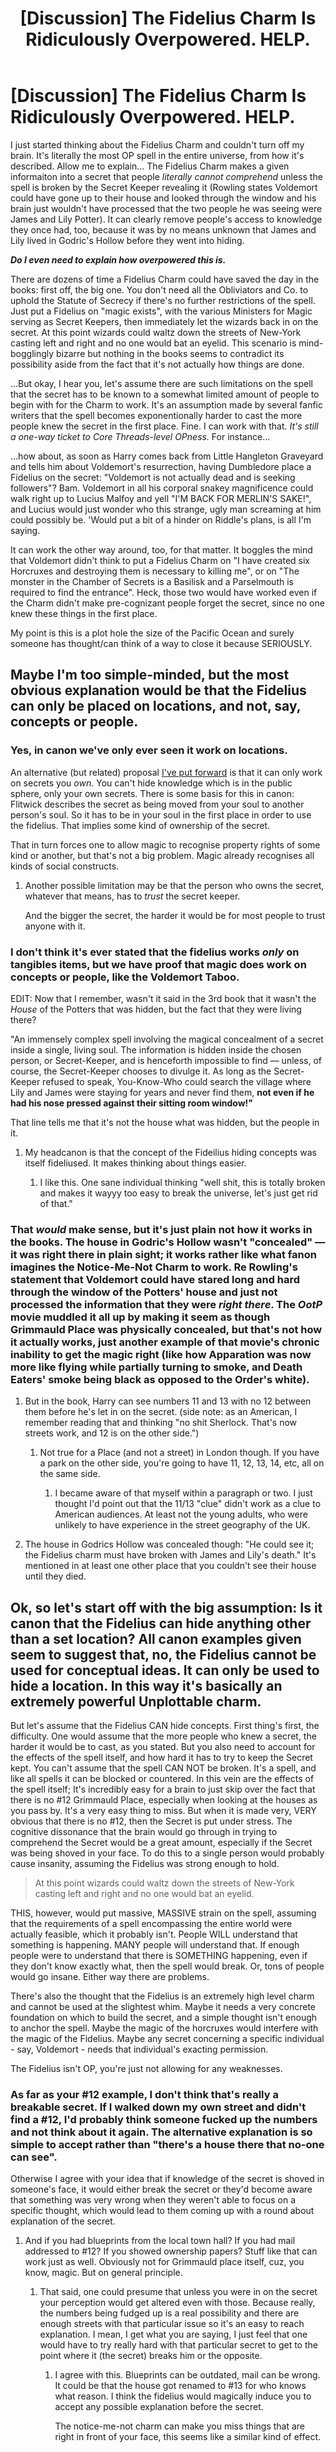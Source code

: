 #+TITLE: [Discussion] The Fidelius Charm Is Ridiculously Overpowered. HELP.

* [Discussion] The Fidelius Charm Is Ridiculously Overpowered. HELP.
:PROPERTIES:
:Author: Achille-Talon
:Score: 36
:DateUnix: 1508024113.0
:DateShort: 2017-Oct-15
:FlairText: Discussion
:END:
I just started thinking about the Fidelius Charm and couldn't turn off my brain. It's literally the most OP spell in the entire universe, from how it's described. Allow me to explain... The Fidelius Charm makes a given informaiton into a secret that people /literally cannot comprehend/ unless the spell is broken by the Secret Keeper revealing it (Rowling states Voldemort could have gone up to their house and looked through the window and his brain just wouldn't have processed that the two people he was seeing were James and Lily Potter). It can clearly remove people's access to knowledge they once had, too, because it was by no means unknown that James and Lily lived in Godric's Hollow before they went into hiding.

*/Do I even need to explain how overpowered this is./*

There are dozens of time a Fidelius Charm could have saved the day in the books: first off, the big one. You don't need all the Obliviators and Co. to uphold the Statute of Secrecy if there's no further restrictions of the spell. Just put a Fidelius on "magic exists", with the various Ministers for Magic serving as Secret Keepers, then immediately let the wizards back in on the secret. At this point wizards could waltz down the streets of New-York casting left and right and no one would bat an eyelid. This scenario is mind-bogglingly bizarre but nothing in the books seems to contradict its possibility aside from the fact that it's not actually how things are done.

...But okay, I hear you, let's assume there are such limitations on the spell that the secret has to be known to a somewhat limited amount of people to begin with for the Charm to work. It's an assumption made by several fanfic writers that the spell becomes exponentionally harder to cast the more people knew the secret in the first place. Fine. I can work with that. /It's still a one-way ticket to Core Threads-level OPness./ For instance...

...how about, as soon as Harry comes back from Little Hangleton Graveyard and tells him about Voldemort's resurrection, having Dumbledore place a Fidelius on the secret: "Voldemort is not actually dead and is seeking followers"? Bam. Voldemort in all his corporal snakey magnificence could walk right up to Lucius Malfoy and yell "I'M BACK FOR MERLIN'S SAKE!", and Lucius would just wonder who this strange, ugly man screaming at him could possibly be. 'Would put a bit of a hinder on Riddle's plans, is all I'm saying.

It can work the other way around, too, for that matter. It boggles the mind that Voldemort didn't think to put a Fidelius Charm on "I have created six Horcruxes and destroying them is necessary to killing me", or on "The monster in the Chamber of Secrets is a Basilisk and a Parselmouth is required to find the entrance". Heck, those two would have worked even if the Charm didn't make pre-cognizant people forget the secret, since no one knew these things in the first place.

My point is this is a plot hole the size of the Pacific Ocean and surely someone has thought/can think of a way to close it because SERIOUSLY.


** Maybe I'm too simple-minded, but the most obvious explanation would be that the Fidelius can only be placed on locations, and not, say, concepts or people.
:PROPERTIES:
:Author: deirox
:Score: 90
:DateUnix: 1508025565.0
:DateShort: 2017-Oct-15
:END:

*** Yes, in canon we've only ever seen it work on locations.

An alternative (but related) proposal [[https://www.reddit.com/r/HPfanfiction/comments/3lf86j/closing_plot_holes_the_fidelius_charm/][I've put forward]] is that it can only work on secrets you /own/. You can't hide knowledge which is in the public sphere, only your own secrets. There is some basis for this in canon: Flitwick describes the secret as being moved from your soul to another person's soul. So it has to be in your soul in the first place in order to use the fidelius. That implies some kind of ownership of the secret.

That in turn forces one to allow magic to recognise property rights of some kind or another, but that's not a big problem. Magic already recognises all kinds of social constructs.
:PROPERTIES:
:Author: Taure
:Score: 32
:DateUnix: 1508052065.0
:DateShort: 2017-Oct-15
:END:

**** Another possible limitation may be that the person who owns the secret, whatever that means, has to /trust/ the secret keeper.

And the bigger the secret, the harder it would be for most people to trust anyone with it.
:PROPERTIES:
:Author: Kazeto
:Score: 10
:DateUnix: 1508076555.0
:DateShort: 2017-Oct-15
:END:


*** I don't think it's ever stated that the fidelius works /only/ on tangibles items, but we have proof that magic does work on concepts or people, like the Voldemort Taboo.

EDIT: Now that I remember, wasn't it said in the 3rd book that it wasn't the /House/ of the Potters that was hidden, but the fact that they were living there?

"An immensely complex spell involving the magical concealment of a secret inside a single, living soul. The information is hidden inside the chosen person, or Secret-Keeper, and is henceforth impossible to find --- unless, of course, the Secret-Keeper chooses to divulge it. As long as the Secret-Keeper refused to speak, You-Know-Who could search the village where Lily and James were staying for years and never find them, *not even if he had his nose pressed against their sitting room window!"*

That line tells me that it's not the house what was hidden, but the people in it.
:PROPERTIES:
:Author: will1707
:Score: 26
:DateUnix: 1508029909.0
:DateShort: 2017-Oct-15
:END:

**** My headcanon is that the concept of the Fideilius hiding concepts was itself fideliused. It makes thinking about things easier.
:PROPERTIES:
:Score: 20
:DateUnix: 1508038154.0
:DateShort: 2017-Oct-15
:END:

***** I like this. One sane individual thinking "well shit, this is totally broken and makes it wayyy too easy to break the universe, let's just get rid of that."
:PROPERTIES:
:Author: shorth
:Score: 1
:DateUnix: 1522932960.0
:DateShort: 2018-Apr-05
:END:


*** That /would/ make sense, but it's just plain not how it works in the books. The house in Godric's Hollow wasn't "concealed" --- it was right there in plain sight; it works rather like what fanon imagines the Notice-Me-Not Charm to work. Re Rowling's statement that Voldemort could have stared long and hard through the window of the Potters' house and just not processed the information that they were /right there/. The /OotP/ movie muddled it all up by making it seem as though Grimmauld Place was physically concealed, but that's not how it actually works, just another example of that movie's chronic inability to get the magic right (like how Apparation was now more like flying while partially turning to smoke, and Death Eaters' smoke being black as opposed to the Order's white).
:PROPERTIES:
:Author: Achille-Talon
:Score: 4
:DateUnix: 1508065365.0
:DateShort: 2017-Oct-15
:END:

**** But in the book, Harry can see numbers 11 and 13 with no 12 between them before he's let in on the secret. (side note: as an American, I remember reading that and thinking "no shit Sherlock. That's now streets work, and 12 is on the other side.")
:PROPERTIES:
:Author: TaoTeChong
:Score: 21
:DateUnix: 1508080540.0
:DateShort: 2017-Oct-15
:END:

***** Not true for a Place (and not a street) in London though. If you have a park on the other side, you're going to have 11, 12, 13, 14, etc, all on the same side.
:PROPERTIES:
:Author: costryme
:Score: 3
:DateUnix: 1508106893.0
:DateShort: 2017-Oct-16
:END:

****** I became aware of that myself within a paragraph or two. I just thought I'd point out that the 11/13 "clue" didn't work as a clue to American audiences. At least not the young adults, who were unlikely to have experience in the street geography of the UK.
:PROPERTIES:
:Author: TaoTeChong
:Score: 5
:DateUnix: 1508111235.0
:DateShort: 2017-Oct-16
:END:


**** The house in Godrics Hollow was concealed though: "He could see it; the Fidelius charm must have broken with James and Lily's death." It's mentioned in at least one other place that you couldn't see their house until they died.
:PROPERTIES:
:Author: Rit_Zien
:Score: 4
:DateUnix: 1508083136.0
:DateShort: 2017-Oct-15
:END:


** Ok, so let's start off with the big assumption: Is it canon that the Fidelius can hide anything other than a set location? All canon examples given seem to suggest that, no, the Fidelius cannot be used for conceptual ideas. It can only be used to hide a location. In this way it's basically an extremely powerful Unplottable charm.

But let's assume that the Fidelius CAN hide concepts. First thing's first, the difficulty. One would assume that the more people who knew a secret, the harder it would be to cast, as you stated. But you also need to account for the effects of the spell itself, and how hard it has to try to keep the Secret kept. You can't assume that the spell CAN NOT be broken. It's a spell, and like all spells it can be blocked or countered. In this vein are the effects of the spell itself; It's incredibly easy for a brain to just skip over the fact that there is no #12 Grimmauld Place, especially when looking at the houses as you pass by. It's a very easy thing to miss. But when it is made very, VERY obvious that there is no #12, then the Secret is put under stress. The cognitive dissonance that the brain would go through in trying to comprehend the Secret would be a great amount, especially if the Secret was being shoved in your face. To do this to a single person would probably cause insanity, assuming the Fidelius was strong enough to hold.

#+begin_quote
  At this point wizards could waltz down the streets of New-York casting left and right and no one would bat an eyelid.
#+end_quote

THIS, however, would put massive, MASSIVE strain on the spell, assuming that the requirements of a spell encompassing the entire world were actually feasible, which it probably isn't. People WILL understand that something is happening. MANY people will understand that. If enough people were to understand that there is SOMETHING happening, even if they don't know exactly what, then the spell would break. Or, tons of people would go insane. Either way there are problems.

There's also the thought that the Fidelius is an extremely high level charm and cannot be used at the slightest whim. Maybe it needs a very concrete foundation on which to build the secret, and a simple thought isn't enough to anchor the spell. Maybe the magic of the horcruxes would interfere with the magic of the Fidelius. Maybe any secret concerning a specific individual - say, Voldemort - needs that individual's exacting permission.

The Fidelius isn't OP, you're just not allowing for any weaknesses.
:PROPERTIES:
:Author: Averant
:Score: 25
:DateUnix: 1508027493.0
:DateShort: 2017-Oct-15
:END:

*** As far as your #12 example, I don't think that's really a breakable secret. If I walked down my own street and didn't find a #12, I'd probably think someone fucked up the numbers and not think about it again. The alternative explanation is so simple to accept rather than "there's a house there that no-one can see".

Otherwise I agree with your idea that if knowledge of the secret is shoved in someone's face, it would either break the secret or they'd become aware that something was very wrong when they weren't able to focus on a specific thought, which would lead to them coming up with a round about explanation of the secret.
:PROPERTIES:
:Author: maxxie10
:Score: 8
:DateUnix: 1508047714.0
:DateShort: 2017-Oct-15
:END:

**** And if you had blueprints from the local town hall? If you had mail addressed to #12? If you showed ownership papers? Stuff like that can work just as well. Obviously not for Grimmauld place itself, cuz, you know, magic. But on general principle.
:PROPERTIES:
:Author: Averant
:Score: 6
:DateUnix: 1508049602.0
:DateShort: 2017-Oct-15
:END:

***** That said, one could presume that unless you were in on the secret your perception would get altered even with those. Because really, the numbers being fudged up is a real possibility and there are enough streets with that particular issue so it's an easy to reach explanation. I mean, I get what you are saying, I just feel that one would have to try really hard with that particular secret to get to the point where it (the secret) breaks him or the opposite.
:PROPERTIES:
:Author: Kazeto
:Score: 3
:DateUnix: 1508077324.0
:DateShort: 2017-Oct-15
:END:

****** I agree with this. Blueprints can be outdated, mail can be wrong. It could be that the house got renamed to #13 for who knows what reason. I think the fidelius would magically induce you to accept any possible explanation before the secret.

The notice-me-not charm can make you miss things that are right in front of your face, this seems like a similar kind of effect.
:PROPERTIES:
:Author: maxxie10
:Score: 2
:DateUnix: 1508129790.0
:DateShort: 2017-Oct-16
:END:


*** I wonder...

I've always kind of assumed that, unless you were the secret keeper, you couldn't do anything which would endanger the secret (IE: Tell someone the location of the House of the Potters).

Wouldn't that, in turn, prevent people from casting magic in front of those who weren't already aware of it?

What does this mean for muggleborns? Would parents be unable to comprehend the magic being performed, or would the child not be able to cast magic at all?

It stands to reason that you couldn't just SHOUT the address of a location and break the secret without being the secret keeper.

If it's really just a "strain" and trying to hide an obvious secret could cause those being imposed upon mental damage, could you kill Voldemort by shouting "THE ORDER OF THE PHOENIX IS LOCATED AT 12 GRIMMAULD PLACE!", while not being the secret keeper, in his face?
:PROPERTIES:
:Author: FerusGrim
:Score: 7
:DateUnix: 1508048759.0
:DateShort: 2017-Oct-15
:END:


*** u/will1707:
#+begin_quote
  the Fidelius cannot be used for conceptual ideas. It can only be used to hide a location.
#+end_quote

/You-Know-Who could search the village where Lily and James were staying for years and never find them, not even if he had his nose pressed against their sitting room window!"/

What is being hidden here, the house where they live, or "The potter live in so and so"?

The first one is a location, the second, a concept.
:PROPERTIES:
:Author: will1707
:Score: 10
:DateUnix: 1508032982.0
:DateShort: 2017-Oct-15
:END:

**** That's just a quirk of expression. If you read the secret of Grimmauld place in OotP, that was also expressed conceptually (the Headquarters of OotP is at...), but hides the location.

This is an area where the movies unfortunately confused a lot of people. In the books, the Fidelius does not take a location "out of space". It merely takes it out of perception. So Voldemort can be touching Godric's Hollow or Grimmauld Place but not perceive them.
:PROPERTIES:
:Author: Taure
:Score: 14
:DateUnix: 1508052410.0
:DateShort: 2017-Oct-15
:END:


**** I'm less than convinced that wasn't just exaggeration, but regardless it's still the concept of a location. It might be that the Fidelius CAN be attached to a concept, but only if the concept is attached to a location. E.g. the Home of the Potters.
:PROPERTIES:
:Author: Averant
:Score: 6
:DateUnix: 1508033347.0
:DateShort: 2017-Oct-15
:END:


*** carrying on from your point, and I'm not sure this is a headcanon or something I construed from canon, but the secret keeper cannot be the same as the person who cast the charm. The charm is given more power by putting trust into a third party, but obviously that can backfire (see: canon events). It also seems to be a very difficult and near unknown spell - both times in canon we see it used Dumbledore has been the one to cast it (and we all know how Dumbledore is).
:PROPERTIES:
:Author: pempskins
:Score: 5
:DateUnix: 1508031398.0
:DateShort: 2017-Oct-15
:END:

**** What do you mean, Dumbledore cast it? If Dumbledore cast the Fidelius hiding the Potters, he would've known that Peter was the traitor and not Sirius.
:PROPERTIES:
:Author: zoeblaize
:Score: 7
:DateUnix: 1508042659.0
:DateShort: 2017-Oct-15
:END:

***** I may just be assuming that because Dumbledore was the one who told them/helped them to go into hiding.

My thought process was that while Dumbledore could be the one to cast the charm for the Potter's he wouldn't necessarily know who the secret keeper was, allowing James and Lily to change from Sirius to Peter as their secret keeper without anyone else knowing. Now that I think about it it's more likely Lily or James cast the charm and chose who the secret keeper was. However we don't actually know for certain how the charm works. It might possibly require three people to uphold (like with an unbreakable vow); more risk for betrayal pays back as a more powerful fidelius. But again that is all conjecture.
:PROPERTIES:
:Author: pempskins
:Score: 3
:DateUnix: 1508064861.0
:DateShort: 2017-Oct-15
:END:


***** We do not know what's the exact casting process of the charm, just that there's a caster and a secret owner and a secret keeper and the last two cannot be the same person. It may be possible that only the secret owner and the caster, if it's not the same person, need to be present, and that the secret keeper gets their secret keeper powers automatically regardless of where they are when the secret owner chooses to trust them with it.
:PROPERTIES:
:Author: Kazeto
:Score: 2
:DateUnix: 1508077037.0
:DateShort: 2017-Oct-15
:END:


**** But Dumbledore was the secret keeper the second time. The secret for 12 Grimmauld Place was given to Harry via a note written in Dumbledore's handwriting. That means either 1. someone else cast the fidelius on Grimmauld Place, or 2. the person who cast the fidelius can also act as secret keeper. Also, I'm fairly certain its mentioned in canon that Dumbledore offered to act as secret keeper for the Potters, but they declined.

I don't think the implied limit is on the fidelius caster, but rather on the person whose secret is being kept. The house in Godric's Hollow belonged to the Potters, so they couldn't keep their own secret. Likewise, Grimmauld Place belonged to Sirius, so he couldn't keep the secret.

Edit: Plus its a whole plot point in the last book that Dumbledore's death caused them all to become secret keepers. Dumbledore was definitely Grimmauld Place's secret keeper, and presumable also cast the charm.
:PROPERTIES:
:Author: that_big_negro
:Score: 4
:DateUnix: 1508044943.0
:DateShort: 2017-Oct-15
:END:

***** oh yeah! I wasn't certain about that part, but I did know the people who needed the secret kept couldn't also be the keeper. Thank you for clearing that up about Dumbledore too my brain must have miss-wired.
:PROPERTIES:
:Author: pempskins
:Score: 2
:DateUnix: 1508064415.0
:DateShort: 2017-Oct-15
:END:


**** It can't be the person who owns the secret, but the caster and the secret keeper can be the same person; case in point, 12 Grimmauld Place is Sirius's, but protected by a spell cast by Dumbledore with the latter as the secret keeper.

That said, the owner of the secret and the caster don't have to be the same person either.
:PROPERTIES:
:Author: Kazeto
:Score: 5
:DateUnix: 1508076897.0
:DateShort: 2017-Oct-15
:END:


**** I wonder how it determines what counts as a third party. Does someone like Dobby or another non-wizard count? Is having magical ability a requirement, or at least be magical in nature?

And about the other requirements for the charm. What happens when the secret keeper is obliviated? Is that even possible? Can a secret keeper be forbidden from being able to tell the secret?

Perhaps most importantly, is a Horcrux a possible secret keeper for Voldemort? It is clear that at least the Diary Horcrux and Voldemort himself were very distinct, the madness afflicting the actual Voldemort not quite there in the Horcrux. It makes me wonder what mechanisms the Fidelius charm has for determining a third party, since if it looks at souls, and the sliver of Voldemort's soul in Harry were to fuse, would it be possible that Harry could not be Voldemort's secret keeper?
:PROPERTIES:
:Author: SnowingSilently
:Score: 2
:DateUnix: 1508088123.0
:DateShort: 2017-Oct-15
:END:


*** u/Achille-Talon:
#+begin_quote
  The Fidelius isn't OP, you're just not allowing for any weaknesses.
#+end_quote

Give me some credit. The entire point of the "Help!" in the title is that I was precisely /asking/ for weakness ideas.
:PROPERTIES:
:Author: Achille-Talon
:Score: 2
:DateUnix: 1508065460.0
:DateShort: 2017-Oct-15
:END:

**** Fair enough.
:PROPERTIES:
:Author: Averant
:Score: 1
:DateUnix: 1508100033.0
:DateShort: 2017-Oct-16
:END:


** I wonder if the Fidelius weakens the more people know the secret. So if you have a population of thousands or millions all knowing the same secret, it just may not work. Theres also the fact that those who know the secret become the Secret-Keepers if the previous Secret-Keeper dies. What stops all of them from disseminating the secret of magic?

I also don't think it's any more OP than properly cast invisibility charms for hiding a person. It just covers more aspects (sight, sound, smell, etc) of a person than the individual charms. Plus it only works if you don't leave the charm. If Voldy had put a tracking charm on James when he went out for groceries, for instance, he might have found him that way. We already know that bringing someone past the boundaries if the charm lets them know the secret, after all.

I think it's stated in the books that Voldy can't use the Fidelius because he wouldn't trust anyone enough for that.

This brings me to why I don't think the Fidelius could protect a lie. The Fidelius is based on total and complete trust, and a lie is by definition a breach of trust. It just wouldn't work.
:PROPERTIES:
:Author: InterminableSnowman
:Score: 10
:DateUnix: 1508025093.0
:DateShort: 2017-Oct-15
:END:

*** u/Achille-Talon:
#+begin_quote
  I think it's stated in the books that Voldy can't use the Fidelius because he wouldn't trust anyone enough for that.
#+end_quote

Er, I'm pretty sure you can essentially be your own Secret Keeper. Dumbledore spent liberal amounts of time in Grimmauld Place while being Secret Keeper for the secret "The Order of the Phoenix's Headquarters are in Grimmauld Place", and Bill Weasley later Secret-Kept for "The Burrow exists" while living in the Burrow.
:PROPERTIES:
:Author: Achille-Talon
:Score: 1
:DateUnix: 1508065208.0
:DateShort: 2017-Oct-15
:END:

**** You can be sure, but there actually isn't a precedent for that. Sure, Dumbledore spends a lot of time at 12 Grimmauld Place, but the place is Sirius's. Likewise, Bill may spend a lot of place at the Burrow, but the place is Arthur and Molly's. Sirius is letting Albus use the place for the order but he himself is living there, and Bill is Arhur and Molly's son so of course he is free to spend time there even if the house definitely isn't his in any way.

You complain about the charm being overpowered, and yet you discard very plausible and quite likely to be true limitations to it basically at the drop of a hat. There is something wrong with that, very wrong.
:PROPERTIES:
:Author: Kazeto
:Score: 6
:DateUnix: 1508077801.0
:DateShort: 2017-Oct-15
:END:

***** It seems a bit silly to me, that magic (as some kind of force of nature) would care who owns a slip of paper in the ministry (or even the mundane government) about house ownership and adjust its magical rules accordingly.
:PROPERTIES:
:Author: Deathcrow
:Score: 2
:DateUnix: 1508088147.0
:DateShort: 2017-Oct-15
:END:

****** Magic distinguishes between squibs and Muggles, despite the fact that squibs and Muggles are magically identical (both have absolutely no magic). The only difference between them is how they are perceived in society. Yet squibs can see Hogwarts whereas Muggles cannot.

Magic can identify a job position as the target of a curse.

The rules of transfiguration observe the human concept of food.

The idea that magic can recognise these things but cannot recognise property rights would surely be quite silly. It is surely a result of a misplaced physicalist approach to magic.

It becomes even more absurd in the context of the fidelius Charm, where the essence of the spell itself relates to the magical manipulation of human-known information.
:PROPERTIES:
:Author: Taure
:Score: 4
:DateUnix: 1508094115.0
:DateShort: 2017-Oct-15
:END:

******* u/Achille-Talon:
#+begin_quote
  Magic distinguishes between squibs and Muggles, despite the fact that squibs and Muggles are magically identical (both have absolutely no magic). The only difference between them is how they are perceived in society. Yet squibs can see Hogwarts whereas Muggles cannot.
#+end_quote

Squibs being able to do anything magical (even potions) being pure fanon, I always assumed that was simply Squibs being given some sort of charm that protects them from Muggle-Repelling Charms, as opposed to a natural effect of such spells.
:PROPERTIES:
:Author: Achille-Talon
:Score: 1
:DateUnix: 1511286606.0
:DateShort: 2017-Nov-21
:END:


****** Take it to [[/u/Taure][u/Taure]], then; he had some nice arguments for that one of the times this charm was a topic.

But no, I don't believe it has to do with any slip of paper, more with owning something on a conceptual level.
:PROPERTIES:
:Author: Kazeto
:Score: 1
:DateUnix: 1508088289.0
:DateShort: 2017-Oct-15
:END:


****** It may be more than the slip of paper in any case. When Dumbledore had Harry summon Kreacher, it was on the assumption that only if Harry were the True Inheritor of the house would he be able to give Kreacher orders. As he then commented, ‘It seems that Sirius knew what he was doing. You are the rightful owner of number twelve, Grimmauld Place, and of Kreacher.'
:PROPERTIES:
:Author: wordhammer
:Score: 1
:DateUnix: 1508097459.0
:DateShort: 2017-Oct-15
:END:


**** Right, but you still need someone else to cast the charm. You cannot cast the charm and divest the secret on yourself, so Voldy would again need to trust someone else. We can assume he would never trust anyone to cast the charm correctly. We can also assume that if Voldy did divest the secret in someone else, he would kill them shortly after to leave himself the sole Secret-Keeper. This would fail for 2 reasons, I think. First, Voldy's intention to kill his Secret-Keeper would be a lack of trust and interfere with the casting. Second, even if cast correctly, I would think the person hiding the secret killing their Secret-Keeper would again show a complete lack of trust and would break the charm.

And if it is indeed possible for the Secret-Keeper to also be the caster, then it's just another instance of Rowling not thinking out her own story and world. Which there's way too many instances of to begin with.
:PROPERTIES:
:Author: InterminableSnowman
:Score: 4
:DateUnix: 1508073155.0
:DateShort: 2017-Oct-15
:END:

***** Hmm... couldn't he place a Fidelius over the hideout without revealing the Horcrux's existence, though? Also, how would an Unbreakable Vow interact with all of this? If Voldemort and the putative Secret Keeper took mutual vow not to kill the other for the Secret's sake (in Voldemort's sake) and never to divulge the secret or act on it (in the Secret Keeper's case), wouldn't this magic-enforced binding vow provide "complete trust", after a fashion?
:PROPERTIES:
:Author: Achille-Talon
:Score: 3
:DateUnix: 1508073628.0
:DateShort: 2017-Oct-15
:END:

****** Again, the Vow seems to me to show a lack of trust. The whole point it the charm is that you show trust in another person rather than coercing the Secret to be kept. If the person you entrust a secret to is someone who does bot have the ability to betray it, thats not a lot of trust, is it? I mean, I can tell my cats any manner of thing and they'll never tell a soul because they cannot. I don't trust them not to talk; I know they're unable. However, if I tell my best friend a secret, I trust him not to tell anyone else.

As for Voldy casting only on the location, when I say he doesn't trust his Death Eater, I mean he literally does not have enough trust in them to cast the charm to hide anything, no matter the secret. As in, I fully believe the spell would not cast correctly or at all.
:PROPERTIES:
:Author: InterminableSnowman
:Score: 7
:DateUnix: 1508074463.0
:DateShort: 2017-Oct-15
:END:

******* The way Unbreakable Vows work in canon, though, they don't render you /unable/ to break them in the way the Fidelius /prevents/ you from telling unless you're the Secret Keeper; it just kills you once you've broken the vow. Technically, it'd still be within the free will of a Vow-bound Secret Keeper to betray the Secret --- it just would have dire consequences. My idle reasoning here is that functionally, the Vow-enabled death would not be all that different from any other consequence that might naturally befall a betraying Secret Keeper --- Peter had to have known Sirius would try to kill him if he betrayed the Potters, for instance.
:PROPERTIES:
:Author: Achille-Talon
:Score: 3
:DateUnix: 1508074972.0
:DateShort: 2017-Oct-15
:END:

******** And those dire consequences, because they are enforced by the secret owner, imply that there is no lack of trust. It's a threat to the one keeping the secret, and if you trust someone you effing don't threaten them.
:PROPERTIES:
:Author: Kazeto
:Score: 2
:DateUnix: 1508077980.0
:DateShort: 2017-Oct-15
:END:

********* True.
:PROPERTIES:
:Author: Achille-Talon
:Score: 1
:DateUnix: 1508079398.0
:DateShort: 2017-Oct-15
:END:


******** But the Unbreakable Vow, the one time we've seen it used in canon, was used because there was no trust. If it's use is a sign of deep distrust, that is diametrically opposed to the trust I think would be required for the Fidelius. In that case, either the Charm should fail on casting or making the Vow should cause the Charm to fail.

The difference between the Vow and what happened with Peter is simple: the Potters had absolute trust in both Peter and Sirius. It wasn't until after they were betrayed that anyone suspected there was a mole in the Marauders. Peter chose to betray the trust put in him, but no one threatened him if he betrayed that trust. Sirius chose to go after him partly as vengeance and partly to assuage his own guilt. And even if Sirius had threatened Peter, he wasn't the caster. His trust or lack thereof is immaterial for the working of the Fidelius.
:PROPERTIES:
:Author: InterminableSnowman
:Score: 2
:DateUnix: 1508087869.0
:DateShort: 2017-Oct-15
:END:

********* Point taken for the rest of the message. However --

#+begin_quote
  Sirius wasn't the caster
#+end_quote

...are we sure of that? As far as I know, it's never said who cast the Fidelius. It could have been either of the Potters, Sirius, or even Remus Lupin.
:PROPERTIES:
:Author: Achille-Talon
:Score: 1
:DateUnix: 1508089354.0
:DateShort: 2017-Oct-15
:END:

********** Reasonably sure, yes. Deathly Hallows states the secret of their cottage died with them, implying one of them was the caster. In addition, Sirius says he persuaded the Potters to use Peter at the last minute. If he'd cast the spell, using Peter as Secret-Keeper, I think his guilt and need for vengeance would've been much greater. Plus he likely would've mentioned it.

We know it's not Dumbledore. For all his faults I don't think he would've let Sirius go to prison with everyone thinking he betrayed the Potters (whether or not Sirius would've gone down for the murder of a dozen muggles is another matter entirely), and he definitely would not have allowed Peter to be granted the Order of Merlin. Likewise, we know it could not have been Lupin because Prisoner of Azkaban says that Lupin suspected Sirius. He wouldve known it wasn't Sirius if he'd cast the Charm, and that's assuming the Charm didn't fail due to him suspecting Sirius beforehand. The only ones left are Peter, Sirius, and the Potters. We can eliminate Peter under the assumption that the Secret-Keeper and the caster must be different people, and Sirius is unlikely for the reasons listed above. Logically, the Potters are the only ones who could be the casters.
:PROPERTIES:
:Author: InterminableSnowman
:Score: 1
:DateUnix: 1508090973.0
:DateShort: 2017-Oct-15
:END:

*********** u/Achille-Talon:
#+begin_quote
  Deathly Hallows states the secret of their cottage died with them, implying one of them was the caster. In addition, Sirius says he persuaded the Potters to use Peter at the last minute.
#+end_quote

Well, the secret /was/ some variation of "The Potters are hiding in Godric's Hollow", so one could argue the Fidelius would have broken because part of its target secret was now missing --- there /were/ no longer any Potters to be hiding in Godric's Hollow. All this being said, your other argument quoted above /do/ convince me. (On the other hand, I don't see how Sirius's guilt and need for vengeance could possibly have been greater than they were in canon. They already seemed pretty through the roof.)
:PROPERTIES:
:Author: Achille-Talon
:Score: 2
:DateUnix: 1508091905.0
:DateShort: 2017-Oct-15
:END:


****** It's more likely that it would take the action as a complete lack of trust and the Fidelius charm would break.
:PROPERTIES:
:Author: Kazeto
:Score: 2
:DateUnix: 1508077899.0
:DateShort: 2017-Oct-15
:END:

******* Probably. I was mostly thinking out loud.
:PROPERTIES:
:Author: Achille-Talon
:Score: 1
:DateUnix: 1508079415.0
:DateShort: 2017-Oct-15
:END:


**** FYI the Burrow was never under the Fidelius. It was Shell Cottage which was placed under the Fidelius Charm.
:PROPERTIES:
:Author: Taure
:Score: 2
:DateUnix: 1508094191.0
:DateShort: 2017-Oct-15
:END:

***** Ah, my mistake.
:PROPERTIES:
:Author: Achille-Talon
:Score: 1
:DateUnix: 1508094279.0
:DateShort: 2017-Oct-15
:END:


** Even if it could apply to concepts, I don't think your examples would work. By having wizards casting magic in front of Muggles, they are revealing the secret. The Fidelius charm keeps the secret from being told by non-secret keepers, not the secret from being known. So wizards wouldn't be able to, in the same way a non-secret keeper would be unable to name a location protected by the Fidelius charm.
:PROPERTIES:
:Author: perfectauthentic
:Score: 7
:DateUnix: 1508039407.0
:DateShort: 2017-Oct-15
:END:


** No, it can only hide specific locations, not abstract concepts. Also, you say OP like Harry Potter is a PvP game. Not everything has to be meticulously 'balanced'.
:PROPERTIES:
:Author: Gigadweeb
:Score: 9
:DateUnix: 1508031636.0
:DateShort: 2017-Oct-15
:END:

*** Flitwick's canon description of the charm:

#+begin_quote
  An immensely complex spell involving the magical concealment of a secret inside a single, living soul. The information is hidden inside the chosen person, or Secret-Keeper, and is henceforth impossible to find --- unless, of course, the Secret-Keeper chooses to divulge it. As long as the Secret-Keeper refused to speak, You-Know-Who could search the village where Lily and James were staying for years and never find them, not even if he had his nose pressed against their sitting room window!
#+end_quote

Flitwick says nothing of the secret having to be a location. He clearly says "secret" and "information".

As for me using the word "OP"... the phrase is pretty well-accepted on this sub, I think.
:PROPERTIES:
:Author: Achille-Talon
:Score: 3
:DateUnix: 1508065711.0
:DateShort: 2017-Oct-15
:END:


*** Not true.
:PROPERTIES:
:Author: ScottPress
:Score: -6
:DateUnix: 1508047218.0
:DateShort: 2017-Oct-15
:END:


** Easy. Simply assume that magic isn't simply spell = effect, and that esoteric magics exist, and that the Fidelius is a part of it.

Trying to "balance" the Fidelius like you would a spell in a videogame isn't going to work, and it will also harm the atmosphere of your story.

Let's assume you can only use it on locations, not concepts, as this is how its used in Canon. Let's also assume that the Secret Keeper can't live in the location, since that makes sense with Canon.

How do you definie "live"? This is where the esoterism comes in. Magic isn't a coding language, so there is no real answer. Magic just knows, it either works or it doesn't, and you can't fool it. Even if the secret keeper is kept in a dungeon and obliviated into a blubbering mess that doesn't even recognize the concept of "living somewhere", "Magic" would still recognize this as an attempt to "cheat" the concept, and thus not work.

You don't need to explain that, since the only people that can use the Fidelius, great wizards with significant and deep understanding of magic, already knows you can't trick magic.

And there's your last piece of "nerfing" this overpowered spell: in Canon we only saw Dumbledore use it, I'm pretty sure. Fanfiction writers make it seem like common knowledge, but we only know because our main characters are so involved with Dumbledore. It could be reasonable to assume that very few know about esoteric magics like this, and even fewer can cast it. If only Dumbledore and Voldemort are at this time capable of casting it in Britain, and Voldemort would never trust a Secret Keeper, which is necessary, your "overpowered" solution is already solved.

Why didn't Dumbledore cast it for more Order members? That's really up to what your individual story needs, but we can safely assume it's hard to cast, and/or requires significant upkeep. The best way to "balance" the stronger HP magics is just to assume that you cant just wave your wand and say "Fidelius Maxima" to hide a house. If it requires significant setup, and perhaps some sort of upkeep from the caster, your problem is solved.

- The process to cast the spell, be it meditation or a ritual or a significant chant, whatever fits your story, is cumbersome.

- The process may require expensive or rare components.

- The knowledge to cast the magic is hidden and known only by a few.

- The magic is very hard to cast, and only masterful wizards can succeed.

- Failure to cast the magic properly has significant downsides.

- The caster, and those living in the hidden location, must deeply trust the Secret Keeper.

- The Secret Keeper can not reside in the hidden location for any significant amount of time, nor consider it their home.

- The magic requires constant upkeep, either of resources or components or as a drain on the caster. If your story has magical cores (please no), a constant drain on that would make sure the spell is only used when absolutely necessary. If you want to stay more true to HP, the magic could constantly buzz in the back of the casters mind, forcing them to always keep the secret somewhat in mind, and thus preventing them from using it too many times.

Pick whichever you like of these, and you have your solution for your story. If you use all of them, the only Canon character that would even be able to set up a Fidelius would be Dumbledore, and he would be limited to a small amount of hidden locations.
:PROPERTIES:
:Author: CapnTea
:Score: 4
:DateUnix: 1508045052.0
:DateShort: 2017-Oct-15
:END:

*** I have a rather different conception of the magic system than you do (I prefer a more scientific approach to an "esoteric" one), but nonetheless thank you for this in-depth answer, and the ideas you give at the end for why only powerful wizards could cast it are all very interesting and plausible.
:PROPERTIES:
:Author: Achille-Talon
:Score: 1
:DateUnix: 1508074425.0
:DateShort: 2017-Oct-15
:END:


** I think there one key thing here. The main thing is that whatever you are trying to conceal had to be a SECRET. I think this is a more platonic concept of secret rather than any specific requirements on what a 'secret' is.

What I mean is this: you can't conceal a concept like 'magic is real' because it's not really a secret per say. Sure most muggles don't know, but it's well known about a fairly large community that it can't really be considered a secret. However it doesn't have to be a secret that no one or really few people know either. Look at Grimmauld place. It was the ancestral home of the Blacks. How many people do you think knew that? Bellatrix and Narcissa and Andromeda certainly... Probably Lucius and Rodolphus as well. And what about all the other purebloods who came to visit? No what was secret was the order having their HQ there. But this leads me into my second point...

It likely does have to be a location... This is based on when the trio brought yaxley to HQ after the ministry heist... They only showed him the location by bringing him there by apparition. There was never any thing about them telling him it was HQ. So the secret had to be tied to the location

I dunno maybe this is just one of those things that Rowling wasn't consistent on
:PROPERTIES:
:Author: countef42
:Score: 5
:DateUnix: 1508068102.0
:DateShort: 2017-Oct-15
:END:

*** u/Achille-Talon:
#+begin_quote
  you can't conceal a concept like 'magic is real' because it's not really a secret per se
#+end_quote

Well, it /is/ called the Statute of /Secrecy/. But I get your point.

#+begin_quote
  This is based on when the trio brought yaxley to HQ after the ministry heist... They only showed him the location by bringing him there by apparition. There was never any thing about them telling him it was HQ. So the secret had to be tied to the location
#+end_quote

I feel like this actually validates /my/ interpretations. You could get in and out of Grimmauld Place --- as Yaxley did --- just not /comprehend/ it was the HQ of the Order of the Phoenix.
:PROPERTIES:
:Author: Achille-Talon
:Score: 2
:DateUnix: 1508068517.0
:DateShort: 2017-Oct-15
:END:


** [deleted]
:PROPERTIES:
:Score: 3
:DateUnix: 1508049699.0
:DateShort: 2017-Oct-15
:END:

*** Thoughtftul post (though in other answers here I quoted the canon description of the charm which clearly talks about "information", not necessarily locations), but just one thing...

#+begin_quote
  Voldemort would almost certainly not be able to cast it as he would have to trust someone. If James could have just put himself as the secret keeper and just stayed there always im sure he could have. I could imagine him trusting a single person on something small, but on his horcruxes? No way.
#+end_quote

...that's precisely a gigantic plothole. Arthur Weasley could be the Secret Keeper for the Burrow, Dumbledore stayed liberal amounts of time in Grimmauld Place while being its Scret Keeper. /WHY/ didn't James and Lily make themselves the Secret Keeper? (Also, I think Voldemort /might/ have trusted Nagini. She does already know the existence of the Horcruxes, doesn't she? But that raises the question of whether non-wizards can be Secret Keepers.)
:PROPERTIES:
:Author: Achille-Talon
:Score: 1
:DateUnix: 1508065962.0
:DateShort: 2017-Oct-15
:END:


** In my head-canon, the amount of power it requires is proportional to the number of people who knows whatever you want to make secret. So if you try to put "Lumos" under a Fidelius, you'd fail and land yourself in a coma.

So it makes it esentially useless for anything but secret hideouts and personal stuff, and it seems like you have to be at least two about it, which might explain why Voldemort never used it.
:PROPERTIES:
:Score: 3
:DateUnix: 1508056810.0
:DateShort: 2017-Oct-15
:END:


** What are you even talking about? The Fidelius charm hides houses/buildings. "Voldemort has returned" or "magic exists" are not secret locations. This doesn't even make sense.
:PROPERTIES:
:Author: Rit_Zien
:Score: 4
:DateUnix: 1508030000.0
:DateShort: 2017-Oct-15
:END:

*** Flitwick's canon description of the charm:

#+begin_quote
  An immensely complex spell involving the magical concealment of a secret inside a single, living soul. The information is hidden inside the chosen person, or Secret-Keeper, and is henceforth impossible to find --- unless, of course, the Secret-Keeper chooses to divulge it. As long as the Secret-Keeper refused to speak, You-Know-Who could search the village where Lily and James were staying for years and never find them, not even if he had his nose pressed against their sitting room window!
#+end_quote

Flitwick says nothing of the secret having to be a location. He clearly says "secret" and "information".
:PROPERTIES:
:Author: Achille-Talon
:Score: 4
:DateUnix: 1508065696.0
:DateShort: 2017-Oct-15
:END:

**** That's true, but every single described use of it after that is clearly hiding a location. It makes more sense to me that he was exaggerating, or that he meant to say "secret /location/ since it's never shown to be used any other way.

Edited to add: Even when he goes back to his parents house, it says "He could see it; the Fidelius charm must have died with James and Lily." As in, the Fidelius charm would have kept him from seeing their house. No matter how Flitwick explained it, every single canon described instance of it's use is to hide a location.
:PROPERTIES:
:Author: Rit_Zien
:Score: 3
:DateUnix: 1508080644.0
:DateShort: 2017-Oct-15
:END:


**** And the ministry says that Voldemort isn't back.

It's not a character's duty to info-dump about something for the benefit of those who want to take the book apart; what the character's duty is is being interesting for those who read about them.
:PROPERTIES:
:Author: Kazeto
:Score: 0
:DateUnix: 1508077499.0
:DateShort: 2017-Oct-15
:END:

***** Uhm, the Ministry is clearly portrayed as incompetent. By opposition, Filius Flitwick is the Charms Professor who is shown to be nothing but competent and knowledgeable about magic throughout the books. I see no reason to assume it would be in his character to get the description wrong when he's the head of goddamn /Ravenclaw/.
:PROPERTIES:
:Author: Achille-Talon
:Score: 5
:DateUnix: 1508077763.0
:DateShort: 2017-Oct-15
:END:

****** Again, it is not his duty to info-dump.

Even if what he says is correct, automatically assuming that that's all there is to the charm and there is nothing more to it is just stupid, and if that is how you are going to approach this then your attempt to deal with the Fidelius being overpowered is doomed to fail because you will not allow anyone else to tell you that it has any limitations.

Either start thinking about it from the point of what limitations are supported by canon, or come to peace with the fact that you won't get anything from what is happening here.
:PROPERTIES:
:Author: Kazeto
:Score: 1
:DateUnix: 1508078284.0
:DateShort: 2017-Oct-15
:END:


*** That is not correct. The Fidelius that protected the Potters hid the fact that /the Potters/ were living at Number X in Godric's Hollow, not that the Potters were living /at number X in Godric's Hollow/. That's an important difference.
:PROPERTIES:
:Author: ScottPress
:Score: 1
:DateUnix: 1508047176.0
:DateShort: 2017-Oct-15
:END:

**** It's not an important difference, it's the way the spell is always expressed.

The Godric's Hollow Charm hid the fact that the Potters were at Godric's Hollow.

The Grimmauld Place Charm hid the fact that the headquarters of the Order was at Grimmauld Place.

The fact that the secret is expressed as hiding a fact does not prevent it from hiding the location.

The confusion that there is some kind of difference in function between the Grimmauld Place Charm and the Godric Hollow Charm is created by the movies, not the books. In the movies the Fidelius Charm moves a location out of space. In the books it moves it out of perception.

So in the books you can touch a location hidden by the fidelius but not perceive that you are doing so. Voldemort could be touching Godric's Hollow, or Grimmauld Place, but not realise they were there.

In the movies you can't touch the location at all.
:PROPERTIES:
:Author: Taure
:Score: 12
:DateUnix: 1508052746.0
:DateShort: 2017-Oct-15
:END:


*** That is not correct. The Fidelius that protected the Potters hid the fact that /the Potters/ were living at Number X in Godric's Hollow, not that the Potters were living /at number X in Godric's Hollow/. That's an important difference.
:PROPERTIES:
:Author: ScottPress
:Score: -3
:DateUnix: 1508047177.0
:DateShort: 2017-Oct-15
:END:


*** That's incorrect.
:PROPERTIES:
:Author: ScottPress
:Score: -2
:DateUnix: 1508047201.0
:DateShort: 2017-Oct-15
:END:

**** I know everyone keeps bringing up the passage about the Potter's, but I'm thinking about how Shell Cottage and Grimauld Place actually worked. You couldn't find them unless someone told you where they were. With that in mind, I usually interpret that phrase about "looking in the Potter's window" and not even knowing they were there to mean you wouldn't even know the house was there. You wouldn't know that you were looking in any window cause you'd be unaware of the house. If they left the house, they're visible, so it's the house that's hidden. Just like with Shell Cottage and Grimauld Place.
:PROPERTIES:
:Author: Rit_Zien
:Score: 10
:DateUnix: 1508047857.0
:DateShort: 2017-Oct-15
:END:

***** I don't know... I rather like the idea of the "Potter's window" thing to be literally true.
:PROPERTIES:
:Author: Achille-Talon
:Score: 2
:DateUnix: 1508066242.0
:DateShort: 2017-Oct-15
:END:

****** Well, from an objective standpoint it's still literally true. Voldemort /is/ staring through the window. If you were inside the house and looking out, it would appear to you that Voldemort was looking through the window and into the house.

It's just that from Voldemort's subjective perspective, he does not recognise this.
:PROPERTIES:
:Author: Taure
:Score: 6
:DateUnix: 1508077150.0
:DateShort: 2017-Oct-15
:END:


** I like the idea that

1) It's a ward, and thus works only on locations.

2) It requires highly advanced occurrence to cast, because while casting it one has to have the entire location in all of its detail, completely, in one's head.

In my head this is the "Stealing witches and Dodging Prison" interpretation. I also really like its incantation of "Fidelius Occultum".
:PROPERTIES:
:Score: 2
:DateUnix: 1508078655.0
:DateShort: 2017-Oct-15
:END:


** There is a fic in which Voldemort and Harry both use Fidelius charms a lot. Indeed, Voldemort hides the secret "The monster of Slytherin is a basilisk"

However, Harry finds some usable workaround for them. For example, he figures out that the stone is hidden by a distance triggered Fidelius and avoids this by recording instructions for himself and training himself to follow his own instructions without asking why.

Can anyone help find the fic?
:PROPERTIES:
:Author: xDarkSadye
:Score: 2
:DateUnix: 1508194180.0
:DateShort: 2017-Oct-17
:END:


** All known canon uses are locations based on some wiki I read. But even then I kinda agree with you. Nothing in the spell name suggests it is location based.
:PROPERTIES:
:Author: riddlewriting
:Score: 5
:DateUnix: 1508039952.0
:DateShort: 2017-Oct-15
:END:


** See also chapter 1 of linkffn(Honestly, Harry! by AvalonianDream). It does reinforce your point rather well.
:PROPERTIES:
:Author: AhoraMuchachoLiberta
:Score: 1
:DateUnix: 1508025965.0
:DateShort: 2017-Oct-15
:END:

*** [[http://www.fanfiction.net/s/9901496/1/][*/Honestly, Harry!/*]] by [[https://www.fanfiction.net/u/4792889/AvalonianDream][/AvalonianDream/]]

#+begin_quote
  Harry and Hermione exploit various aspects of magic as defined in fanfiction to achieve tremendous succes in stupidly easy ways.
#+end_quote

^{/Site/: [[http://www.fanfiction.net/][fanfiction.net]] *|* /Category/: Harry Potter *|* /Rated/: Fiction K+ *|* /Chapters/: 3 *|* /Words/: 5,804 *|* /Reviews/: 156 *|* /Favs/: 1,184 *|* /Follows/: 1,017 *|* /Updated/: 1/12/2014 *|* /Published/: 12/5/2013 *|* /id/: 9901496 *|* /Language/: English *|* /Genre/: Humor/Parody *|* /Characters/: Harry P., Hermione G. *|* /Download/: [[http://www.ff2ebook.com/old/ffn-bot/index.php?id=9901496&source=ff&filetype=epub][EPUB]] or [[http://www.ff2ebook.com/old/ffn-bot/index.php?id=9901496&source=ff&filetype=mobi][MOBI]]}

--------------

*FanfictionBot*^{1.4.0} *|* [[[https://github.com/tusing/reddit-ffn-bot/wiki/Usage][Usage]]] | [[[https://github.com/tusing/reddit-ffn-bot/wiki/Changelog][Changelog]]] | [[[https://github.com/tusing/reddit-ffn-bot/issues/][Issues]]] | [[[https://github.com/tusing/reddit-ffn-bot/][GitHub]]] | [[[https://www.reddit.com/message/compose?to=tusing][Contact]]]

^{/New in this version: Slim recommendations using/ ffnbot!slim! /Thread recommendations using/ linksub(thread_id)!}
:PROPERTIES:
:Author: FanfictionBot
:Score: 3
:DateUnix: 1508025987.0
:DateShort: 2017-Oct-15
:END:


** spoilers ahead

OP, you may \ may not enjoy [[https://www.fanfiction.net/s/11191235/1/Harry-Potter-and-the-Prince-of-Slytherin][/HP & the Prince of Slytherin./]]

In either case, give it a try if you haven't read it yet.
:PROPERTIES:
:Author: OutOfNiceUsernames
:Score: 1
:DateUnix: 1508094141.0
:DateShort: 2017-Oct-15
:END:

*** [[http://www.fanfiction.net/s/11191235/1/][*/Harry Potter and the Prince of Slytherin/*]] by [[https://www.fanfiction.net/u/4788805/The-Sinister-Man][/The Sinister Man/]]

#+begin_quote
  Harry Potter was Sorted into Slytherin after a crappy childhood. His brother Jim is believed to be the BWL. Think you know this story? Think again. Year Three (Harry Potter and the Death Eater Menace) starts on 9/1/16. NO romantic pairings prior to Fourth Year. Basically good Dumbledore and Weasleys. Limited bashing (mainly of James).
#+end_quote

^{/Site/: [[http://www.fanfiction.net/][fanfiction.net]] *|* /Category/: Harry Potter *|* /Rated/: Fiction T *|* /Chapters/: 94 *|* /Words/: 599,746 *|* /Reviews/: 7,744 *|* /Favs/: 6,777 *|* /Follows/: 8,022 *|* /Updated/: 8/2 *|* /Published/: 4/17/2015 *|* /id/: 11191235 *|* /Language/: English *|* /Genre/: Adventure/Mystery *|* /Characters/: Harry P., Hermione G., Neville L., Theodore N. *|* /Download/: [[http://www.ff2ebook.com/old/ffn-bot/index.php?id=11191235&source=ff&filetype=epub][EPUB]] or [[http://www.ff2ebook.com/old/ffn-bot/index.php?id=11191235&source=ff&filetype=mobi][MOBI]]}

--------------

*FanfictionBot*^{1.4.0} *|* [[[https://github.com/tusing/reddit-ffn-bot/wiki/Usage][Usage]]] | [[[https://github.com/tusing/reddit-ffn-bot/wiki/Changelog][Changelog]]] | [[[https://github.com/tusing/reddit-ffn-bot/issues/][Issues]]] | [[[https://github.com/tusing/reddit-ffn-bot/][GitHub]]] | [[[https://www.reddit.com/message/compose?to=tusing][Contact]]]

^{/New in this version: Slim recommendations using/ ffnbot!slim! /Thread recommendations using/ linksub(thread_id)!}
:PROPERTIES:
:Author: FanfictionBot
:Score: 1
:DateUnix: 1508094156.0
:DateShort: 2017-Oct-15
:END:


*** I'll look into it but I doubt it.
:PROPERTIES:
:Author: Achille-Talon
:Score: 1
:DateUnix: 1508094304.0
:DateShort: 2017-Oct-15
:END:


** i think it already exists after all, people go out of their way to make up explanations for HP Magic. I think ithat it just doesnt work once people have 1st hand witnessed magic and that's what the obliviators are for. plus imagine this: wizarding children would then be born with magic but unable to comprehend that it exists because they werent given the Secret. they cant be told the secret until they'vre developed some, but by that point, their magic could be damaged, so no one risks the fidelius As a side note, anything that happened outside the 7 books, doesnt count as HP canon. FBaWtFT is AU to HP
:PROPERTIES:
:Author: YellowMeaning
:Score: 1
:DateUnix: 1508717091.0
:DateShort: 2017-Oct-23
:END:

*** u/Achille-Talon:
#+begin_quote
  As a side note, anything that happened outside the 7 books, doesnt count as HP canon. FBaWtFT is AU to HP
#+end_quote

Ummm, no. Officially, canon is whatever the creator says is canon. Rowling did say Pottermore, /Fantastic Beasts/ and /Cursed Child/ are canon. It's your right to invoke the "death of the author" principle and say /you/ won't consider them canon, but the true, official canon does include them.
:PROPERTIES:
:Author: Achille-Talon
:Score: 1
:DateUnix: 1508750891.0
:DateShort: 2017-Oct-23
:END:

**** It's an opinion. I'm not saying anything beyond my personal preference. It's meant to be humorous by don't of the ridiculousness of my situation in stating such.
:PROPERTIES:
:Author: YellowMeaning
:Score: 1
:DateUnix: 1509071924.0
:DateShort: 2017-Oct-27
:END:


** Found this an interesting read.

[[http://www.beyondhogwarts.com/harry-potter/articles/the-secrets-of-the-fidelius-charm.html]]

Also I had a thought...why didn't anyone use the unbreakable vow as well as the fidelius charm? You know like "I know the secret but if I tell anyone I will die" sort of encourages you to keep your mouth shut
:PROPERTIES:
:Author: themarniegra
:Score: 1
:DateUnix: 1508037136.0
:DateShort: 2017-Oct-15
:END:

*** Personal theory: the most powerful magics seem to require emotion to drive them. The fidelius could require absolute trust or the casting would fail. Any attempts to verify or force that trust in the secret keeper would cause the spell to fail. This would also explain why Voldemort never used it -- he doesn't trust anyone to the degree needed to cast the spell.
:PROPERTIES:
:Author: Astramancer_
:Score: 12
:DateUnix: 1508041152.0
:DateShort: 2017-Oct-15
:END:

**** Yeah, the name fidelius itself means faith. Forcing someone in any way to keep the secret would never work.
:PROPERTIES:
:Score: 7
:DateUnix: 1508046767.0
:DateShort: 2017-Oct-15
:END:


**** u/Achille-Talon:
#+begin_quote
  This would also explain why Voldemort never used it -- he doesn't trust anyone to the degree needed to cast the spell.
#+end_quote

Perhaps, but what about making himself the Secret Keeper? He's so phenomenally megalomaniac I'm pretty sure he "trusts himself" plenty enough.
:PROPERTIES:
:Author: Achille-Talon
:Score: 1
:DateUnix: 1508066272.0
:DateShort: 2017-Oct-15
:END:

***** There is no precedent for anyone hiding anything with the spell without having someone else to give the secret to. So that's the answer, using yourself as a secret keeper is not canon and at most hypothetical, and doesn't make much sense, and it's one of the worst possible things to do if your problem is that the charm seems overpowered to you.
:PROPERTIES:
:Author: Kazeto
:Score: 2
:DateUnix: 1508078118.0
:DateShort: 2017-Oct-15
:END:
